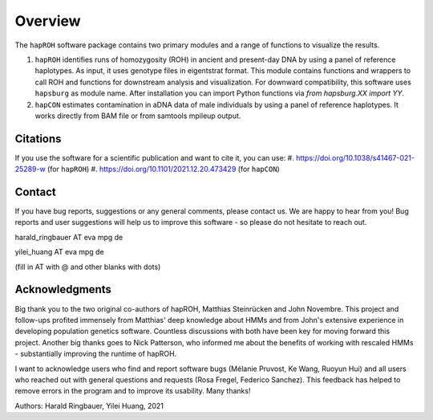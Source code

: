 Overview
============
The ``hapROH`` software package contains two primary modules and a range of functions to visualize the results.

#. ``hapROH`` identifies runs of homozygosity (ROH) in ancient and present-day DNA by using a panel of reference haplotypes. As input, it uses genotype files in eigentstrat format. This module contains functions and wrappers to call ROH and functions for downstream analysis and visualization. For downward compatibility, this software uses ``hapsburg`` as module name. After installation you can import Python functions via *from hapsburg.XX import YY*.

#. ``hapCON`` estimates contamination in aDNA data of male individuals by using a panel of reference haplotypes. It works directly from BAM file or from samtools mpileup output. 


Citations
**********

If you use the software for a scientific publication and want to cite it, you can use:
#. https://doi.org/10.1038/s41467-021-25289-w (for ``hapROH``)
#. https://doi.org/10.1101/2021.12.20.473429 (for ``hapCON``)


Contact
**********

If you have bug reports, suggestions or any general comments, please contact us. We are happy to hear from you! Bug reports and user suggestions will help us to improve this software - so please do not hesitate to reach out.

harald_ringbauer AT eva mpg de

yilei_huang AT eva mpg de

(fill in AT with @ and other blanks with dots)

Acknowledgments
**********

Big thank you to the two original co-authors of hapROH, Matthias Steinrücken and John Novembre. This project and follow-ups profited immensely from Matthias' deep knowledge about HMMs and from John's extensive experience in developing population genetics software. Countless discussions with both have been key for moving forward this project. Another big thanks goes to Nick Patterson, who informed me about the benefits of working with rescaled HMMs - substantially improving the runtime of hapROH. 

I want to acknowledge users who find and report software bugs (Mélanie Pruvost, Ke Wang, Ruoyun Hui) and all users who reached out with general questions and requests (Rosa Fregel, Federico Sanchez). This feedback has helped to remove errors in the program and to improve its usability. Many thanks!



Authors:
Harald Ringbauer, Yilei Huang, 2021
